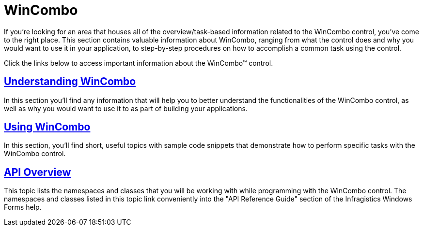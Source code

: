 ﻿////

|metadata|
{
    "name": "wincombo",
    "controlName": ["WinCombo"],
    "tags": [],
    "guid": "{5E343684-AA23-4038-9D5E-8273C3589034}",  
    "buildFlags": [],
    "createdOn": "0001-01-01T00:00:00Z"
}
|metadata|
////

= WinCombo

If you're looking for an area that houses all of the overview/task-based information related to the WinCombo control, you've come to the right place. This section contains valuable information about WinCombo, ranging from what the control does and why you would want to use it in your application, to step-by-step procedures on how to accomplish a common task using the control.

Click the links below to access important information about the WinCombo™ control.

== link:wincombo-understanding-wincombo.html[Understanding WinCombo]

In this section you'll find any information that will help you to better understand the functionalities of the WinCombo control, as well as why you would want to use it to as part of building your applications.

== link:wincombo-using-wincombo.html[Using WinCombo]

In this section, you'll find short, useful topics with sample code snippets that demonstrate how to perform specific tasks with the WinCombo control.

== link:wincombo-api-overview.html[API Overview]

This topic lists the namespaces and classes that you will be working with while programming with the WinCombo control. The namespaces and classes listed in this topic link conveniently into the "API Reference Guide" section of the Infragistics Windows Forms help.